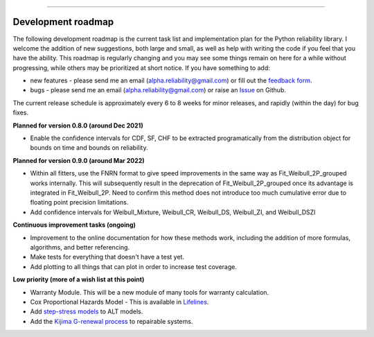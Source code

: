 .. image:: images/logo.png

-------------------------------------

Development roadmap
'''''''''''''''''''

The following development roadmap is the current task list and implementation plan for the Python reliability library.
I welcome the addition of new suggestions, both large and small, as well as help with writing the code if you feel that you have the ability.
This roadmap is regularly changing and you may see some things remain on here for a while without progressing, while others may be prioritized at short notice.
If you have something to add:

- new features - please send me an email (alpha.reliability@gmail.com) or fill out the `feedback form <https://form.jotform.com/203156856636058>`_.
- bugs - please send me an email (alpha.reliability@gmail.com) or raise an `Issue <https://github.com/MatthewReid854/reliability/issues>`_ on Github.

The current release schedule is approximately every 6 to 8 weeks for minor releases, and rapidly (within the day) for bug fixes.

**Planned for version 0.8.0 (around Dec 2021)**

-    Enable the confidence intervals for CDF, SF, CHF to be extracted programatically from the distribution object for bounds on time and bounds on reliability.

**Planned for version 0.9.0 (around Mar 2022)**

-    Within all fitters, use the FNRN format to give speed improvements in the same way as Fit_Weibull_2P_grouped works internally. This will subsequently result in the deprecation of Fit_Weibull_2P_grouped once its advantage is integrated in Fit_Weibull_2P. Need to confirm this method does not introduce too much cumulative error due to floating point precision limitations.
-    Add confidence intervals for Weibull_Mixture, Weibull_CR, Weibull_DS, Weibull_ZI, and Weibull_DSZI

**Continuous improvement tasks (ongoing)**

-    Improvement to the online documentation for how these methods work, including the addition of more formulas, algorithms, and better referencing.
-    Make tests for everything that doesn't have a test yet.
-    Add plotting to all things that can plot in order to increase test coverage.

**Low priority (more of a wish list at this point)**

-    Warranty Module. This will be a new module of many tools for warranty calculation.
-    Cox Proportional Hazards Model - This is available in `Lifelines <https://lifelines.readthedocs.io/en/latest/Survival%20Regression.html#cox-s-proportional-hazard-model>`_.
-    Add `step-stress models <http://reliawiki.com/index.php/Time-Varying_Stress_Models>`_ to ALT models.
-    Add the `Kijima G-renewal process <http://www.soft4structures.com/WeibullGRP/JSPageGRP.jsp>`_ to repairable systems.